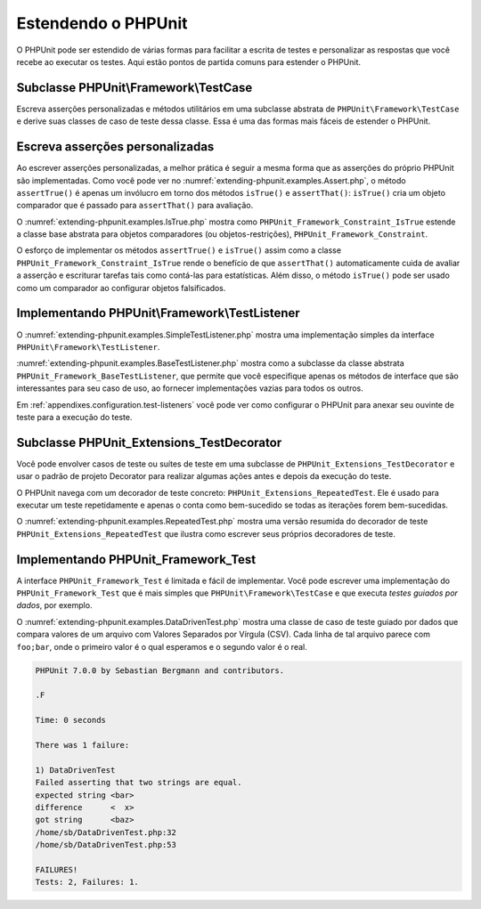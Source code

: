 

.. _extending-phpunit:

====================
Estendendo o PHPUnit
====================

O PHPUnit pode ser estendido de várias formas para facilitar a escrita de testes
e personalizar as respostas que você recebe ao executar os testes. Aqui estão
pontos de partida comuns para estender o PHPUnit.

.. _extending-phpunit.PHPUnit_Framework_TestCase:

Subclasse PHPUnit\\Framework\\TestCase
######################################

Escreva asserções personalizadas e métodos utilitários em uma subclasse abstrata de
``PHPUnit\Framework\TestCase`` e derive suas classes de caso de teste
dessa classe. Essa é uma das formas mais fáceis de estender
o PHPUnit.

.. _extending-phpunit.custom-assertions:

Escreva asserções personalizadas
################################

Ao escrever asserções personalizadas, a melhor prática é seguir a mesma
forma que as asserções do próprio PHPUnit são implementadas. Como você pode ver no
:numref:`extending-phpunit.examples.Assert.php`, o método
``assertTrue()`` é apenas um invólucro em torno dos métodos
``isTrue()`` e ``assertThat()``:
``isTrue()`` cria um objeto comparador que é passado para
``assertThat()`` para avaliação.

.. code-block:: php
    :caption: Os métodos assertTrue() e isTrue() da classe PHPUnit_Framework_Assert
    :name: extending-phpunit.examples.Assert.php

    <?php
    use PHPUnit\Framework\TestCase;

    abstract class PHPUnit_Framework_Assert
    {
        // ...

        /**
         * Assevera que uma condição é verdadeira (true).
         *
         * @param  boolean $condition
         * @param  string  $message
         * @throws PHPUnit_Framework_AssertionFailedError
         */
        public static function assertTrue($condition, $message = '')
        {
            self::assertThat($condition, self::isTrue(), $message);
        }

        // ...

        /**
         * Retorna um objeto comparador PHPUnit_Framework_Constraint_IsTrue.
         *
         * @return PHPUnit_Framework_Constraint_IsTrue
         * @since  Método disponível desde a versão 3.3.0
         */
        public static function isTrue()
        {
            return new PHPUnit_Framework_Constraint_IsTrue;
        }

        // ...
    }?>

O :numref:`extending-phpunit.examples.IsTrue.php` mostra como
``PHPUnit_Framework_Constraint_IsTrue`` estende a
classe base abstrata para objetos comparadores (ou objetos-restrições),
``PHPUnit_Framework_Constraint``.

.. code-block:: php
    :caption: A classe PHPUnit_Framework_Constraint_IsTrue
    :name: extending-phpunit.examples.IsTrue.php

    <?php
    use PHPUnit\Framework\TestCase;

    class PHPUnit_Framework_Constraint_IsTrue extends PHPUnit_Framework_Constraint
    {
        /**
         * Avalia a restrição para o parâmetro $other. Retorna true se a
         * restrição é confirmada, false caso contrário.
         *
         * @param mixed $other Valor ou objeto a avaliar.
         * @return bool
         */
        public function matches($other)
        {
            return $other === true;
        }

        /**
         * Retorna uma representação string da restrição.
         *
         * @return string
         */
        public function toString()
        {
            return 'is true';
        }
    }?>

O esforço de implementar os métodos ``assertTrue()`` e
``isTrue()`` assim como a classe
``PHPUnit_Framework_Constraint_IsTrue`` rende o
benefício de que ``assertThat()`` automaticamente cuida de
avaliar a asserção e escriturar tarefas tais como contá-las para
estatísticas. Além disso, o método ``isTrue()`` pode ser
usado como um comparador ao configurar objetos falsificados.

.. _extending-phpunit.PHPUnit_Framework_TestListener:

Implementando PHPUnit\\Framework\\TestListener
##############################################

O :numref:`extending-phpunit.examples.SimpleTestListener.php`
mostra uma implementação simples da interface
``PHPUnit\Framework\TestListener``.

.. code-block:: php
    :caption: Um simples ouvinte de teste
    :name: extending-phpunit.examples.SimpleTestListener.php

    <?php
    use PHPUnit\Framework\TestCase;
    use PHPUnit\Framework\TestListener;

    class SimpleTestListener implements TestListener
    {
        public function addError(PHPUnit_Framework_Test $test, Exception $e, $time)
        {
            printf("Error while running test '%s'.\n", $test->getName());
        }

        public function addFailure(PHPUnit_Framework_Test $test, PHPUnit_Framework_AssertionFailedError $e, $time)
        {
            printf("Test '%s' failed.\n", $test->getName());
        }

        public function addIncompleteTest(PHPUnit_Framework_Test $test, Exception $e, $time)
        {
            printf("Test '%s' is incomplete.\n", $test->getName());
        }

        public function addRiskyTest(PHPUnit_Framework_Test $test, Exception $e, $time)
        {
            printf("Test '%s' is deemed risky.\n", $test->getName());
        }

        public function addSkippedTest(PHPUnit_Framework_Test $test, Exception $e, $time)
        {
            printf("Test '%s' has been skipped.\n", $test->getName());
        }

        public function startTest(PHPUnit_Framework_Test $test)
        {
            printf("Test '%s' started.\n", $test->getName());
        }

        public function endTest(PHPUnit_Framework_Test $test, $time)
        {
            printf("Test '%s' ended.\n", $test->getName());
        }

        public function startTestSuite(PHPUnit_Framework_TestSuite $suite)
        {
            printf("TestSuite '%s' started.\n", $suite->getName());
        }

        public function endTestSuite(PHPUnit_Framework_TestSuite $suite)
        {
            printf("TestSuite '%s' ended.\n", $suite->getName());
        }
    }
    ?>

:numref:`extending-phpunit.examples.BaseTestListener.php`
mostra como a subclasse da classe abstrata ``PHPUnit_Framework_BaseTestListener``,
que permite que você especifique apenas os métodos de interface que
são interessantes para seu caso de uso, ao fornecer implementações vazias
para todos os outros.

.. code-block:: php
    :caption: Usando o ouvinte de teste base
    :name: extending-phpunit.examples.BaseTestListener.php

    <?php
    use PHPUnit\Framework\TestCase;

    class ShortTestListener extends PHPUnit_Framework_BaseTestListener
    {
        public function endTest(PHPUnit_Framework_Test $test, $time)
        {
            printf("Test '%s' ended.\n", $test->getName());
        }
    }
    ?>

Em :ref:`appendixes.configuration.test-listeners` você pode ver
como configurar o PHPUnit para anexar seu ouvinte de teste para a
execução do teste.

.. _extending-phpunit.PHPUnit_Extensions_TestDecorator:

Subclasse PHPUnit_Extensions_TestDecorator
##########################################

Você pode envolver casos de teste ou suítes de teste em uma subclasse de
``PHPUnit_Extensions_TestDecorator`` e usar o padrão
de projeto Decorator para realizar algumas ações antes e depois da
execução do teste.

O PHPUnit navega com um decorador de teste concreto:
``PHPUnit_Extensions_RepeatedTest``. Ele é usado para executar um
teste repetidamente e apenas o conta como bem-sucedido se todas as iterações forem
bem-sucedidas.

O :numref:`extending-phpunit.examples.RepeatedTest.php`
mostra uma versão resumida do decorador de teste ``PHPUnit_Extensions_RepeatedTest``
que ilustra como escrever seus próprios decoradores de teste.

.. code-block:: php
    :caption: O Decorador RepeatedTest
    :name: extending-phpunit.examples.RepeatedTest.php

    <?php
    use PHPUnit\Framework\TestCase;

    require_once 'PHPUnit/Extensions/TestDecorator.php';

    class PHPUnit_Extensions_RepeatedTest extends PHPUnit_Extensions_TestDecorator
    {
        private $timesRepeat = 1;

        public function __construct(PHPUnit_Framework_Test $test, $timesRepeat = 1)
        {
            parent::__construct($test);

            if (is_integer($timesRepeat) &&
                $timesRepeat >= 0) {
                $this->timesRepeat = $timesRepeat;
            }
        }

        public function count()
        {
            return $this->timesRepeat * $this->test->count();
        }

        public function run(PHPUnit_Framework_TestResult $result = null)
        {
            if ($result === null) {
                $result = $this->createResult();
            }

            for ($i = 0; $i < $this->timesRepeat && !$result->shouldStop(); $i++) {
                $this->test->run($result);
            }

            return $result;
        }
    }
    ?>

.. _extending-phpunit.PHPUnit_Framework_Test:

Implementando PHPUnit_Framework_Test
####################################

A interface ``PHPUnit_Framework_Test`` é limitada e
fácil de implementar. Você pode escrever uma implementação do
``PHPUnit_Framework_Test`` que é mais simples que
``PHPUnit\Framework\TestCase`` e que executa
*testes guiados por dados*, por exemplo.

O :numref:`extending-phpunit.examples.DataDrivenTest.php`
mostra uma classe de caso de teste guiado por dados que compara valores de um arquivo
com Valores Separados por Vírgula (CSV). Cada linha de tal arquivo parece com
``foo;bar``, onde o primeiro valor é o qual esperamos
e o segundo valor é o real.

.. code-block:: php
    :caption: Um teste guiado por dados
    :name: extending-phpunit.examples.DataDrivenTest.php

    <?php
    use PHPUnit\Framework\TestCase;

    class DataDrivenTest implements PHPUnit_Framework_Test
    {
        private $lines;

        public function __construct($dataFile)
        {
            $this->lines = file($dataFile);
        }

        public function count()
        {
            return 1;
        }

        public function run(PHPUnit_Framework_TestResult $result = null)
        {
            if ($result === null) {
                $result = new PHPUnit_Framework_TestResult;
            }

            foreach ($this->lines as $line) {
                $result->startTest($this);
                PHP_Timer::start();
                $stopTime = null;

                list($expected, $actual) = explode(';', $line);

                try {
                    PHPUnit_Framework_Assert::assertEquals(
                      trim($expected), trim($actual)
                    );
                }

                catch (PHPUnit_Framework_AssertionFailedError $e) {
                    $stopTime = PHP_Timer::stop();
                    $result->addFailure($this, $e, $stopTime);
                }

                catch (Exception $e) {
                    $stopTime = PHP_Timer::stop();
                    $result->addError($this, $e, $stopTime);
                }

                if ($stopTime === null) {
                    $stopTime = PHP_Timer::stop();
                }

                $result->endTest($this, $stopTime);
            }

            return $result;
        }
    }

    $test = new DataDrivenTest('data_file.csv');
    $result = PHPUnit_TextUI_TestRunner::run($test);
    ?>

.. code-block:: bash

    PHPUnit 7.0.0 by Sebastian Bergmann and contributors.

    .F

    Time: 0 seconds

    There was 1 failure:

    1) DataDrivenTest
    Failed asserting that two strings are equal.
    expected string <bar>
    difference      <  x>
    got string      <baz>
    /home/sb/DataDrivenTest.php:32
    /home/sb/DataDrivenTest.php:53

    FAILURES!
    Tests: 2, Failures: 1.


